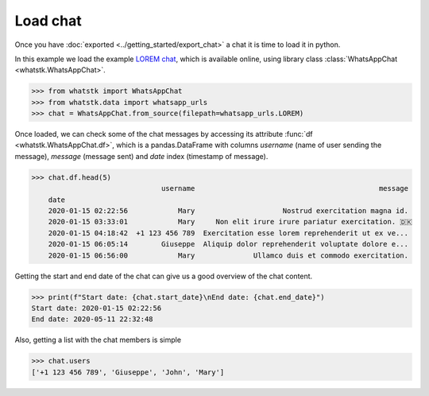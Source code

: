 Load chat
==============

Once you have :doc:`exported <../getting_started/export_chat>` a chat it is time to load it in python.

In this example we load the example `LOREM chat <http://raw.githubusercontent.com/lucasrodes/whatstk/
develop/chats/whatsapp/lorem.txt>`_, which is available online, using library class :class:`WhatsAppChat 
<whatstk.WhatsAppChat>`.

.. code-block:: python

    >>> from whatstk import WhatsAppChat
    >>> from whatstk.data import whatsapp_urls
    >>> chat = WhatsAppChat.from_source(filepath=whatsapp_urls.LOREM)

Once loaded, we can check some of the chat messages by accessing its attribute :func:`df <whatstk.WhatsAppChat.df>`,
which is a pandas.DataFrame with columns `username` (name of user sending the message), `message` (message sent) and
`date` index (timestamp of message).

.. code-block:: python

    >>> chat.df.head(5)
                                   username                                            message
        date
        2020-01-15 02:22:56            Mary                     Nostrud exercitation magna id.
        2020-01-15 03:33:01            Mary     Non elit irure irure pariatur exercitation. 🇩🇰
        2020-01-15 04:18:42  +1 123 456 789  Exercitation esse lorem reprehenderit ut ex ve...
        2020-01-15 06:05:14        Giuseppe  Aliquip dolor reprehenderit voluptate dolore e...
        2020-01-15 06:56:00            Mary              Ullamco duis et commodo exercitation.

Getting the start and end date of the chat can give us a good overview of the chat content.

.. code-block:: python

    >>> print(f"Start date: {chat.start_date}\nEnd date: {chat.end_date}")
    Start date: 2020-01-15 02:22:56
    End date: 2020-05-11 22:32:48

Also, getting a list with the chat members is simple

.. code-block:: python

    >>> chat.users
    ['+1 123 456 789', 'Giuseppe', 'John', 'Mary']